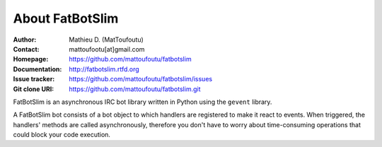 ================
About FatBotSlim
================

:Author: Mathieu D. (MatToufoutu)
:Contact: mattoufootu[at]gmail.com
:Homepage: https://github.com/mattoufoutu/fatbotslim
:Documentation: http://fatbotslim.rtfd.org
:Issue tracker: https://github.com/mattoufoutu/fatbotslim/issues
:Git clone URI: https://github.com/mattoufoutu/fatbotslim.git

FatBotSlim is an asynchronous IRC bot library written in Python using the
``gevent`` library.

A FatBotSlim bot consists of a bot object to which handlers are registered to
make it react to events. When triggered, the handlers' methods are called
asynchronously, therefore you don't have to worry about time-consuming operations
that could block your code execution.
